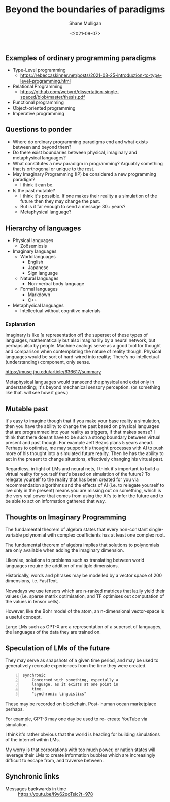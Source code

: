 #+LATEX_HEADER: \usepackage[margin=0.5in]{geometry}
#+OPTIONS: toc:nil

#+HUGO_BASE_DIR: /home/shane/var/smulliga/source/git/semiosis/semiosis-hugo
#+HUGO_SECTION: ./posts

#+TITLE: Beyond the boundaries of paradigms
#+DATE: <2021-09-07>
#+AUTHOR: Shane Mulligan
#+KEYWORDS: gpt blockchain language

** Examples of ordinary programming paradigms
- Type-Level programming
  - https://rebeccaskinner.net/posts/2021-08-25-introduction-to-type-level-programming.html
- Relational Programming
  - https://github.com/webyrd/dissertation-single-spaced/blob/master/thesis.pdf
- Functional programming
- Object-oriented programming
- Imperative programming

** Questions to ponder
- Where do ordinary programming paradigms end and what exists between and beyond them?
- Do there exist boundaries between physical, imaginary and metaphysical languages?
- What constitutes a new paradigm in programming?
  Arguably something that is orthogonal or unique to the rest.
- May Imaginary Programming (IP) be considered a new programming paradigm?
  - I think it can be.
- Is the past mutable?
  - I think it's possible. If one makes their reality a
    a simulation of the future then they may
    change the past.
  - But is it far enough to send a message 30+ years?
  - Metaphysical language?

** Hierarchy of languages
- Physical languages
  - Zoösemiosis
- Imaginary languages
  - World languages
    - English
    - Japanese
    - Sign language
  - Natural languages
    - Non-verbal body language
  - Formal languages
    - Markdown
    - C++
- Metaphysical languages
  - Intellectual without cognitive materials

*** Explanation
Imaginary is like [a representation of] the superset of these types of languages, mathematically but also imaginarily 
by a neural network, but perhaps also by people.
Machine analogs serve as a good tool for thought and comparison when contemplating the nature of reality though.
Physical languages would be sort of hard-wired into reality; There's no intellectual (understanding) component, only sense.

https://muse.jhu.edu/article/636617/summary

Metaphysical languages would transcend the physical and exist only in understanding; It's beyond mechanical sensory perception.
(or something like that. will see how it goes.)

** Mutable past
It's easy to imagine though that if you make
your base reality a simulation, then you have
the ability to change the past based on
physical languages that are programmed into
your reality as triggers, if that makes sense?
I think that there doesnt have to be such a
strong boundary between virtual present and
past though. For example Jeff Bezos plans 5
years ahead. Perhaps to optimise, me may
support his thought processes with AI to push
more of his thought into a simulated future
reality. Then he has the ability to act in
the present to change situations, effectively
changing his virtual past.

Regardless, in light of LMs and neural nets, I
think it's important to build a virtual
reality for yourself that's based on
simulation of the future? To relegate yourself
to the reality that has been created for you
via recommendation algorithms and the effects
of AI (i.e. to relegate yourself to live only
in the present) means you are missing out on
something, which is the very real power that
comes from using the AI's to infer the future
and to be able to act on information gathered
that way.

** Thoughts on Imaginary Programming
The fundamental theorem of algebra states that
every non-constant single-variable polynomial
with complex coefficients has at least one
complex root.

The fundamental theorem of algebra implies that
solutions to polynomials are only available
when adding the imaginary dimension.

Likewise, solutions to problems such as
translating between world languages require
the addition of multiple dimensions.

Historically, words and phrases may be
modelled by a vector space of 200 dimensions,
i.e. FastText.

Nowadays we use tensors which are n-ranked
matrices that lazily yield their values (i.e.
sparse matrix optimisation, and TF optimises
out computation of the values in tensor
cells).

However, like the Bohr model of the atom, an
n-dimensional vector-space is a useful
concept.

Large LMs such as GPT-X are a representation
of a superset of languages, the languages of
the data they are trained on.

** Speculation of LMs of the future
They may serve as snapshots of a given time
period, and may be used to generatively
recreate experiences from the time they were
created.

#+BEGIN_SRC text -n :async :results verbatim code
  synchronic
      Concerned with something, especially a
      language, as it exists at one point in
      time.
      "synchronic linguistics"
#+END_SRC

These may be recorded on blockchain. Post-
human ocean marketplace perhaps.

For example, GPT-3 may one day be used to re-
create YouTube via simulation.

I think it's rather obvious that the world is
heading for building simulations of the
internet within LMs.

My worry is that corporations with too much
power, or nation states will leverage their
LMs to create information bubbles which are
increasingly difficult to escape from, and
traverse between.

** Synchronic links
+ Messages backwards in time :: https://youtu.be/I9y62qoTsic?t=978